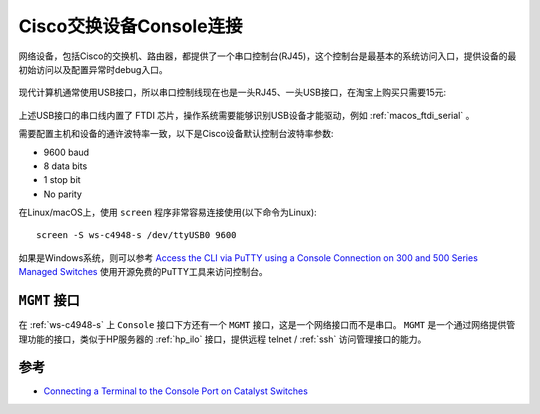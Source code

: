 .. _switch_console:

===========================
Cisco交换设备Console连接
===========================

网络设备，包括Cisco的交换机、路由器，都提供了一个串口控制台(RJ45)，这个控制台是最基本的系统访问入口，提供设备的最初始访问以及配置异常时debug入口。

.. figure:: ../../../../_static/network/cisco/switch/switch_4500_config/switch_console.jpg
   :scale: 50

现代计算机通常使用USB接口，所以串口控制线现在也是一头RJ45、一头USB接口，在淘宝上购买只需要15元:

.. figure:: ../../../../_static/network/cisco/switch/switch_4500_config/serial_usb.jpg
   :scale: 50

上述USB接口的串口线内置了 FTDI 芯片，操作系统需要能够识别USB设备才能驱动，例如 :ref:`macos_ftdi_serial` 。

需要配置主机和设备的通许波特率一致，以下是Cisco设备默认控制台波特率参数:

- 9600 baud
- 8 data bits
- 1 stop bit
- No parity

在Linux/macOS上，使用 ``screen`` 程序非常容易连接使用(以下命令为Linux)::

   screen -S ws-c4948-s /dev/ttyUSB0 9600

如果是Windows系统，则可以参考 `Access the CLI via PuTTY using a Console Connection on 300 and 500 Series Managed Switches <https://www.cisco.com/c/en/us/support/docs/smb/switches/cisco-small-business-300-series-managed-switches/smb4984-access-the-cli-via-putty-using-a-console-connection-on-300-a.html>`_ 使用开源免费的PuTTY工具来访问控制台。

``MGMT`` 接口
=================

在 :ref:`ws-c4948-s` 上 ``Console`` 接口下方还有一个 ``MGMT`` 接口，这是一个网络接口而不是串口。 ``MGMT`` 是一个通过网络提供管理功能的接口，类似于HP服务器的 :ref:`hp_ilo` 接口，提供远程 telnet / :ref:`ssh` 访问管理接口的能力。 

参考
=======

- `Connecting a Terminal to the Console Port on Catalyst Switches <https://www.cisco.com/c/en/us/support/docs/switches/catalyst-6000-series-switches/10600-9.html>`_
